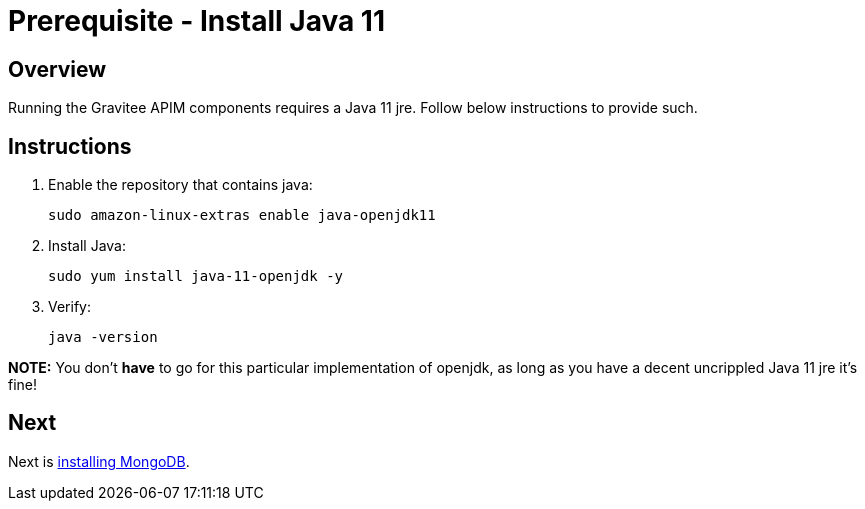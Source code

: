 = Prerequisite - Install Java 11
:page-sidebar: apim_3_x_sidebar
:page-permalink: apim/3.x/apim_installation_guide_amazon_prerequisite_java.html
:page-folder: apim/installation-guide/amazon
:page-liquid:
:page-layout: apim3x
:page-description: Gravitee.io API Management - Installation Guide - Amazon - Prerequisite - Java
:page-keywords: Gravitee.io, API Management, apim, guide, package, amazon, linux, aws, java, jre
:page-toc: true

== Overview

Running the Gravitee APIM components requires a Java 11 jre. Follow below instructions to provide such.

== Instructions
. Enable the repository that contains java:
+
[source,bash]
----
sudo amazon-linux-extras enable java-openjdk11
----

. Install Java:
+
[source,bash]
----
sudo yum install java-11-openjdk -y
----

. Verify:
+
[source,bash]
----
java -version
----

**NOTE:** You don't **have** to go for this particular implementation of openjdk, as long as you have a decent uncrippled Java 11 jre it's fine!

== Next
Next is link:/apim/3.x/apim_installation_guide_amazon_prerequisite_mongodb.html[installing MongoDB].
